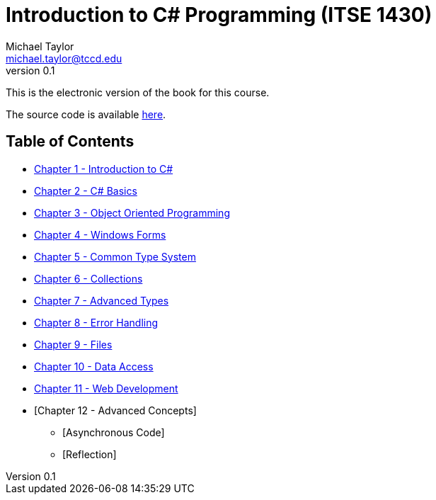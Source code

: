 = Introduction to C# Programming (ITSE 1430)
Michael Taylor <michael.taylor@tccd.edu>
v0.1

This is the electronic version of the book for this course.

The source code is available link:../src/readme.md[here].

== Table of Contents

* link:chapter-1/readme.adoc[Chapter 1 - Introduction to C#]  
* link:chapter-2/readme.adoc[Chapter 2 - C# Basics]
* link:chapter-3/readme.adoc[Chapter 3 - Object Oriented Programming]
* link:chapter-4/readme.adoc[Chapter 4 - Windows Forms]
* link:chapter-5/readme.adoc[Chapter 5 - Common Type System]  
* link:chapter-6/readme.adoc[Chapter 6 - Collections]  
* link:chapter-7/readme.adoc[Chapter 7 - Advanced Types]  
* link:chapter-8/readme.adoc[Chapter 8 - Error Handling]
* link:chapter-9/readme.adoc[Chapter 9 - Files]
* link:chapter-10/readme.adoc[Chapter 10 - Data Access]
* link:chapter-11/readme.adoc[Chapter 11 - Web Development]  
* [Chapter 12 - Advanced Concepts]
  ** [Asynchronous Code]
  ** [Reflection]
